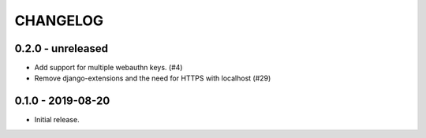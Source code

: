 CHANGELOG
=========

0.2.0 - unreleased
------------------

- Add support for multiple webauthn keys. (#4)
- Remove django-extensions and the need for HTTPS with localhost (#29)


0.1.0 - 2019-08-20
------------------

- Initial release.

